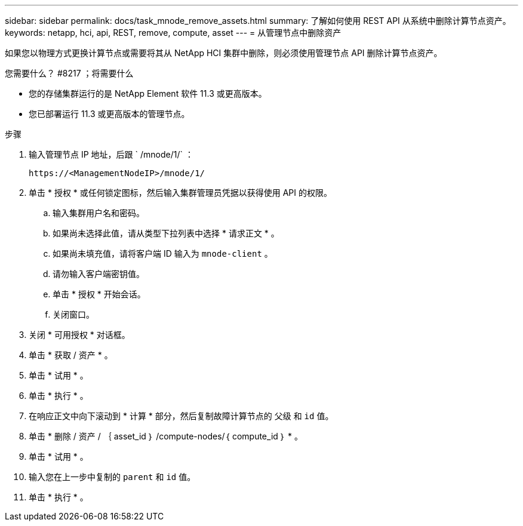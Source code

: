 ---
sidebar: sidebar 
permalink: docs/task_mnode_remove_assets.html 
summary: 了解如何使用 REST API 从系统中删除计算节点资产。 
keywords: netapp, hci, api, REST, remove, compute, asset 
---
= 从管理节点中删除资产


[role="lead"]
如果您以物理方式更换计算节点或需要将其从 NetApp HCI 集群中删除，则必须使用管理节点 API 删除计算节点资产。

.您需要什么？ #8217 ；将需要什么
* 您的存储集群运行的是 NetApp Element 软件 11.3 或更高版本。
* 您已部署运行 11.3 或更高版本的管理节点。


.步骤
. 输入管理节点 IP 地址，后跟 ` /mnode/1/` ：
+
[listing]
----
https://<ManagementNodeIP>/mnode/1/
----
. 单击 * 授权 * 或任何锁定图标，然后输入集群管理员凭据以获得使用 API 的权限。
+
.. 输入集群用户名和密码。
.. 如果尚未选择此值，请从类型下拉列表中选择 * 请求正文 * 。
.. 如果尚未填充值，请将客户端 ID 输入为 `mnode-client` 。
.. 请勿输入客户端密钥值。
.. 单击 * 授权 * 开始会话。
.. 关闭窗口。


. 关闭 * 可用授权 * 对话框。
. 单击 * 获取 / 资产 * 。
. 单击 * 试用 * 。
. 单击 * 执行 * 。
. 在响应正文中向下滚动到 * 计算 * 部分，然后复制故障计算节点的 `父级` 和 `id` 值。
. 单击 * 删除 / 资产 / ｛ asset_id ｝ /compute-nodes/｛ compute_id ｝ * 。
. 单击 * 试用 * 。
. 输入您在上一步中复制的 `parent` 和 `id` 值。
. 单击 * 执行 * 。

